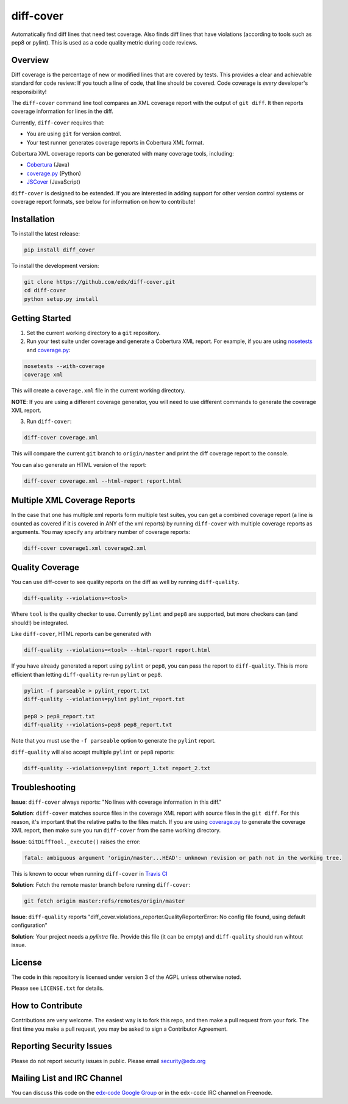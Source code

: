 diff-cover
==========

Automatically find diff lines that need test coverage.
Also finds diff lines that have violations (according to tools such as pep8 or pylint).
This is used as a code quality metric during code reviews.

Overview
--------

Diff coverage is the percentage of new or modified 
lines that are covered by tests.  This provides a clear 
and achievable standard for code review: If you touch a line 
of code, that line should be covered.  Code coverage
is *every* developer's responsibility!

The ``diff-cover`` command line tool compares an XML coverage report
with the output of ``git diff``.  It then reports coverage information
for lines in the diff.

Currently, ``diff-cover`` requires that:

- You are using ``git`` for version control.
- Your test runner generates coverage reports in Cobertura XML format.

Cobertura XML coverage reports can be generated with many coverage tools,
including:

- Cobertura__ (Java)
- coverage.py__ (Python)
- JSCover__ (JavaScript)

__ http://cobertura.sourceforge.net/
__ http://nedbatchelder.com/code/coverage/
__ http://tntim96.github.io/JSCover/


``diff-cover`` is designed to be extended.  If you are interested
in adding support for other version control systems or coverage
report formats, see below for information on how to contribute!


Installation
------------

To install the latest release:

.. code:: bash

    pip install diff_cover


To install the development version:

.. code:: bash

    git clone https://github.com/edx/diff-cover.git
    cd diff-cover
    python setup.py install


Getting Started
---------------

1. Set the current working directory to a ``git`` repository.
   
2. Run your test suite under coverage and generate a Cobertura XML report.
   For example, if you are using `nosetests`__ and `coverage.py`__:

.. code:: bash

    nosetests --with-coverage
    coverage xml

__ http://nose.readthedocs.org
__ http://nedbatchelder.com/code/coverage/

This will create a ``coverage.xml`` file in the current working directory.

**NOTE**: If you are using a different coverage generator, you will
need to use different commands to generate the coverage XML report.


3. Run ``diff-cover``:

.. code:: bash

    diff-cover coverage.xml

This will compare the current ``git`` branch to ``origin/master`` and print
the diff coverage report to the console.

You can also generate an HTML version of the report:

.. code:: bash

	diff-cover coverage.xml --html-report report.html

Multiple XML Coverage Reports
-------------------------------

In the case that one has multiple xml reports form multiple test suites, you 
can get a combined coverage report (a line is counted  as covered if it is 
covered in ANY of the xml reports) by running ``diff-cover`` with multiple 
coverage reports as arguments. You may specify any arbitrary number of coverage 
reports:

.. code:: bash

	diff-cover coverage1.xml coverage2.xml 

Quality Coverage
-----------------
You can use diff-cover to see quality reports on the diff as well by running
``diff-quality``.

.. code :: bash

    diff-quality --violations=<tool>

Where ``tool`` is the quality checker to use. Currently ``pylint`` and
``pep8`` are supported, but more checkers can (and should!) be integrated.

Like ``diff-cover``, HTML reports can be generated with

.. code:: bash

    diff-quality --violations=<tool> --html-report report.html

If you have already generated a report using ``pylint`` or ``pep8``,
you can pass the report to ``diff-quality``.  This is more
efficient than letting ``diff-quality`` re-run ``pylint`` or ``pep8``.

.. code:: bash

    pylint -f parseable > pylint_report.txt
    diff-quality --violations=pylint pylint_report.txt

    pep8 > pep8_report.txt
    diff-quality --violations=pep8 pep8_report.txt

Note that you must use the ``-f parseable`` option to generate
the ``pylint`` report.

``diff-quality`` will also accept multiple ``pylint`` or ``pep8`` reports:

.. code:: bash

    diff-quality --violations=pylint report_1.txt report_2.txt


Troubleshooting
----------------------

**Issue**: ``diff-cover`` always reports: "No lines with coverage information in this diff."

**Solution**: ``diff-cover`` matches source files in the coverage XML report with
source files in the ``git diff``.  For this reason, it's important
that the relative paths to the files match.  If you are using `coverage.py`__
to generate the coverage XML report, then make sure you run
``diff-cover`` from the same working directory.

__ http://nedbatchelder.com/code/coverage/

**Issue**: ``GitDiffTool._execute()`` raises the error: 

.. code:: bash

    fatal: ambiguous argument 'origin/master...HEAD': unknown revision or path not in the working tree.

This is known to occur when running ``diff-cover`` in `Travis CI`__

__ http://travis-ci.org

**Solution**: Fetch the remote master branch before running ``diff-cover``:

.. code:: bash

    git fetch origin master:refs/remotes/origin/master

**Issue**: ``diff-quality`` reports "diff_cover.violations_reporter.QualityReporterError: No config file found, using default configuration"

**Solution**: Your project needs a `pylintrc` file. Provide this file (it can be empty) and ``diff-quality`` should run wihtout issue.

License
-------

The code in this repository is licensed under version 3 of the AGPL unless
otherwise noted.

Please see ``LICENSE.txt`` for details.


How to Contribute
-----------------

Contributions are very welcome. The easiest way is to fork this repo, and then
make a pull request from your fork. The first time you make a pull request, you
may be asked to sign a Contributor Agreement.


Reporting Security Issues
-------------------------

Please do not report security issues in public. Please email security@edx.org


Mailing List and IRC Channel
----------------------------

You can discuss this code on the `edx-code Google Group`__ or in the
``edx-code`` IRC channel on Freenode.

__ https://groups.google.com/forum/#!forum/edx-code

